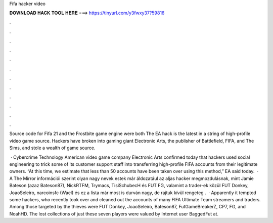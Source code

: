 Fifa hacker video



𝐃𝐎𝐖𝐍𝐋𝐎𝐀𝐃 𝐇𝐀𝐂𝐊 𝐓𝐎𝐎𝐋 𝐇𝐄𝐑𝐄 ===> https://tinyurl.com/y3fwxy37?59816



.



.



.



.



.



.



.



.



.



.



.



.

Source code for Fifa 21 and the Frostbite game engine were both The EA hack is the latest in a string of high-profile video game source. Hackers have broken into gaming giant Electronic Arts, the publisher of Battlefield, FIFA, and The Sims, and stole a wealth of game source.

 · Cybercrime Technology American video game company Electronic Arts confirmed today that hackers used social engineering to trick some of its customer support staff into transferring high-profile FIFA accounts from their legitimate owners. “At this time, we estimate that less than 50 accounts have been taken over using this method,” EA said today.  · A The Mirror információi szerint olyan nagy nevek estek már áldozatául az aljas hacker megmozdulásnak, mint Jamie Bateson (azaz Bateson87), NickRTFM, Trymacs, TisiSchubecH és FUT FG, valamint a trader-ek közül FUT Donkey, JoaoSeleiro, narcoinsfc (Wael) és  ez a lista már most is durván nagy, de rajtuk kívül rengeteg .  · Apparently it tempted some hackers, who recently took over and cleaned out the accounts of many FIFA Ultimate Team streamers and traders. Among those targeted by the thieves were FUT Donkey, JoaoSeleiro, Bateson87, FutGameBreakerZ, CP7, FG, and NoahHD. The lost collections of just these seven players were valued by Internet user BaggedFut at.
